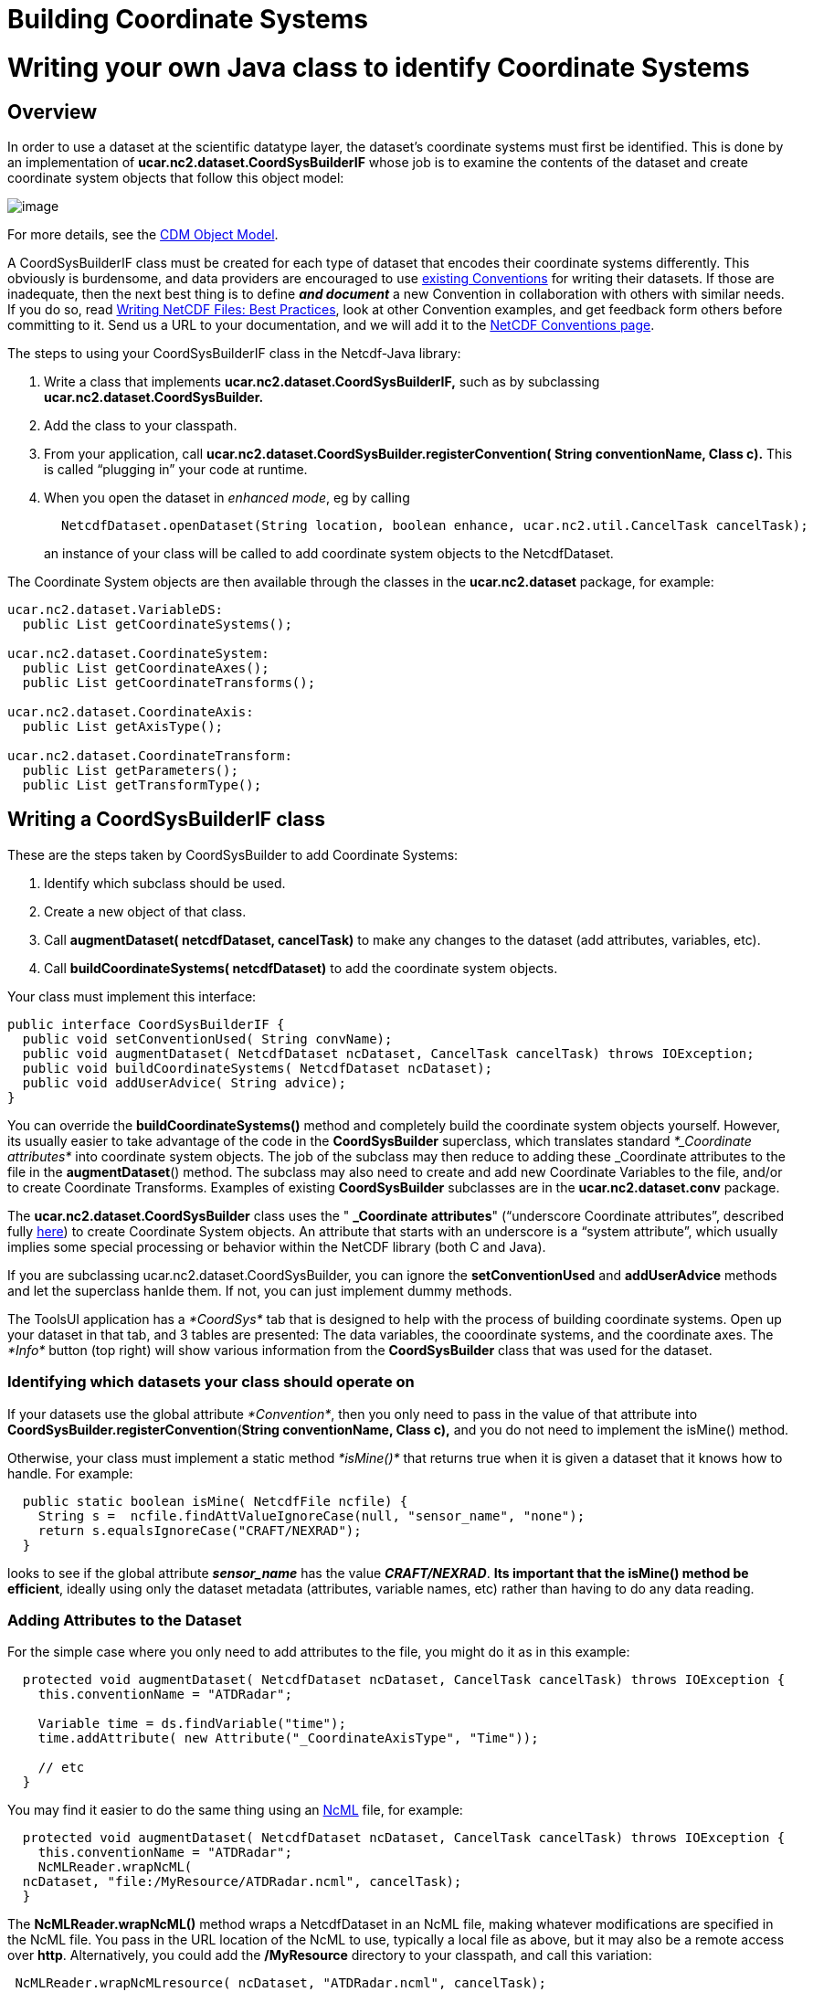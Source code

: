 Building Coordinate Systems
===========================

= Writing your own Java class to identify Coordinate Systems

== Overview

In order to use a dataset at the scientific datatype layer, the
dataset’s coordinate systems must first be identified. This is done by
an implementation of *ucar.nc2.dataset.CoordSysBuilderIF* whose job is
to examine the contents of the dataset and create coordinate system
objects that follow this object model:

image:../images/CoordSys.png[image]

For more details, see the link:../CDM/index.html[CDM Object Model].

A CoordSysBuilderIF class must be created for each type of dataset that
encodes their coordinate systems differently. This obviously is
burdensome, and data providers are encouraged to use
http://www.unidata.ucar.edu/software/netcdf/docs/conventions.html[existing
Conventions] for writing their datasets. If those are inadequate, then
the next best thing is to define *_and document_* a new Convention in
collaboration with others with similar needs. If you do so, read
http://www.unidata.ucar.edu/software/netcdf/docs/BestPractices.html[Writing
NetCDF Files: Best Practices], look at other Convention examples, and
get feedback form others before committing to it. Send us a URL to your
documentation, and we will add it to the
http://www.unidata.ucar.edu/software/netcdf/docs/conventions.html[NetCDF
Conventions page].

The steps to using your CoordSysBuilderIF class in the Netcdf-Java
library:

1.  Write a class that implements *ucar.nc2.dataset.CoordSysBuilderIF,*
such as by subclassing *ucar.nc2.dataset.CoordSysBuilder.*
2.  Add the class to your classpath.
3.  From your application, call
*ucar.nc2.dataset.CoordSysBuilder.registerConvention( String
conventionName, Class c).* This is called ``plugging in'' your code at
runtime.
4.  When you open the dataset in __enhanced mode__, eg by calling

--------------------------------------------------------------------------------------------------------
       NetcdfDataset.openDataset(String location, boolean enhance, ucar.nc2.util.CancelTask cancelTask);
--------------------------------------------------------------------------------------------------------

_______________________________________________________________________________________________
an instance of your class will be called to add coordinate system
objects to the NetcdfDataset.
_______________________________________________________________________________________________

The Coordinate System objects are then available through the classes in
the *ucar.nc2.dataset* package, for example:

----------------------------------------
ucar.nc2.dataset.VariableDS:
  public List getCoordinateSystems();

ucar.nc2.dataset.CoordinateSystem:
  public List getCoordinateAxes();
  public List getCoordinateTransforms();

ucar.nc2.dataset.CoordinateAxis:
  public List getAxisType();

ucar.nc2.dataset.CoordinateTransform:
  public List getParameters();
  public List getTransformType();
----------------------------------------

== Writing a CoordSysBuilderIF class

These are the steps taken by CoordSysBuilder to add Coordinate Systems:

1.  Identify which subclass should be used.
2.  Create a new object of that class.
3.  Call *augmentDataset( netcdfDataset, cancelTask)* to make any
changes to the dataset (add attributes, variables, etc).
4.  Call *buildCoordinateSystems( netcdfDataset)* to add the coordinate
system objects.

Your class must implement this interface:

-------------------------------------------------------------------------------------------------
public interface CoordSysBuilderIF {
  public void setConventionUsed( String convName);
  public void augmentDataset( NetcdfDataset ncDataset, CancelTask cancelTask) throws IOException;
  public void buildCoordinateSystems( NetcdfDataset ncDataset);
  public void addUserAdvice( String advice);
}
-------------------------------------------------------------------------------------------------

You can override the *buildCoordinateSystems()* method and completely
build the coordinate system objects yourself. However, its usually
easier to take advantage of the code in the *CoordSysBuilder*
superclass, which translates standard _*_Coordinate attributes*_ into
coordinate system objects. The job of the subclass may then reduce to
adding these _Coordinate attributes to the file in the
**augmentDataset**() method. The subclass may also need to create and
add new Coordinate Variables to the file, and/or to create Coordinate
Transforms. Examples of existing *CoordSysBuilder* subclasses are in the
*ucar.nc2.dataset.conv* package.

The *ucar.nc2.dataset.CoordSysBuilder* class uses the " *_Coordinate*
*attributes*" (``underscore Coordinate attributes'', described fully
link:../reference/CoordinateAttributes.html[here]) to create Coordinate
System objects. An attribute that starts with an underscore is a
``system attribute'', which usually implies some special processing or
behavior within the NetCDF library (both C and Java).

If you are subclassing ucar.nc2.dataset.CoordSysBuilder, you can ignore
the *setConventionUsed* and *addUserAdvice* methods and let the
superclass hanlde them. If not, you can just implement dummy methods.

The ToolsUI application has a _*CoordSys*_ tab that is designed to help
with the process of building coordinate systems. Open up your dataset in
that tab, and 3 tables are presented: The data variables, the
cooordinate systems, and the coordinate axes. The _*Info*_ button (top
right) will show various information from the *CoordSysBuilder* class
that was used for the dataset.

=== Identifying which datasets your class should operate on

If your datasets use the global attribute __*Convention*__, then you
only need to pass in the value of that attribute into
**CoordSysBuilder.registerConvention**(*String conventionName, Class
c),* and you do not need to implement the isMine() method.

Otherwise, your class must implement a static method _*isMine()*_ that
returns true when it is given a dataset that it knows how to handle. For
example:

---------------------------------------------------------------------------
  public static boolean isMine( NetcdfFile ncfile) {
    String s =  ncfile.findAttValueIgnoreCase(null, "sensor_name", "none");
    return s.equalsIgnoreCase("CRAFT/NEXRAD");
  }
---------------------------------------------------------------------------

looks to see if the global attribute *_sensor_name_* has the value
**_CRAFT/NEXRAD_**. **Its important that the isMine() method be
efficient**, ideally using only the dataset metadata (attributes,
variable names, etc) rather than having to do any data reading.

=== Adding Attributes to the Dataset

For the simple case where you only need to add attributes to the file,
you might do it as in this example:

-----------------------------------------------------------------------------------------------------
  protected void augmentDataset( NetcdfDataset ncDataset, CancelTask cancelTask) throws IOException {
    this.conventionName = "ATDRadar";

    Variable time = ds.findVariable("time");
    time.addAttribute( new Attribute("_CoordinateAxisType", "Time"));

    // etc
  }
-----------------------------------------------------------------------------------------------------

You may find it easier to do the same thing using an
http://www.unidata.ucar.edu/software/netcdf/ncml/[NcML] file, for
example:

-----------------------------------------------------------------------------------------------------
  protected void augmentDataset( NetcdfDataset ncDataset, CancelTask cancelTask) throws IOException {
    this.conventionName = "ATDRadar";
    NcMLReader.wrapNcML(
  ncDataset, "file:/MyResource/ATDRadar.ncml", cancelTask);
  }
-----------------------------------------------------------------------------------------------------

The *NcMLReader.wrapNcML()* method wraps a NetcdfDataset in an NcML
file, making whatever modifications are specified in the NcML file. You
pass in the URL location of the NcML to use, typically a local file as
above, but it may also be a remote access over **http**. Alternatively,
you could add the */MyResource* directory to your classpath, and call
this variation:

----------------------------------------------------------------------
 NcMLReader.wrapNcMLresource( ncDataset, "ATDRadar.ncml", cancelTask);
----------------------------------------------------------------------

The *NcMLReader.wrapNcMLresource()* looks for the NcML document by
calling **Class.getResource()**. The example NcML file might look like:

-----------------------------------------------------------------------
<?xml version='1.0' encoding='UTF-8'?>
<netcdf xmlns="http://www.unidata.ucar.edu/namespaces/netcdf/ncml-2.2">
 <attribute name="Conventions" value="ATDRadar"/>
  <variable name="latitude">
  <attribute name="_CoordinateAxisType" value="Lat" />
 </variable>
  <variable name="longitude">
  <attribute name="_CoordinateAxisType" value="Lon" />
 </variable>
  <variable name="altitude">
  <attribute name="_CoordinateAxisType" value="Height" />
  <attribute name="_CoordinateZisPositive" value="up" />
 </variable>
  <variable name="time">
  <attribute name="_CoordinateAxisType" value="Time" />
 </variable>
</netcdf>
-----------------------------------------------------------------------

The NcML adds the appropriate *_CoordinateAxisType* attribute to
existing Coordinate Axes. Because the data variables all use coordinate
variables, implicit Coordinate System objects are created and assigned.
There is no need for Coordinate Transforms because all the coordinates
are reference coordinates (lat, lon, height).
http://www.unidata.ucar.edu/software/netcdf/ncml/[Here] is complete info
on NcML.

If all you need to do is wrap the dataset in NcML, and the dataset
already has a *Convention* attribute in it (before it is wrapped), then
you can simply register the NcML directly, without having to write any
code. For this, you use:

---------------------------------------------------------------------------
 CoordSysBuilder.registerNcML( String conventionName, String ncmlLocation);
---------------------------------------------------------------------------

=== Adding Coordinate Axes to the Dataset

When a Coordinate Axis is missing, you must add it. You can do this
programatically or through an NcML file, for example:

--------------------------------------------------------------
  <variable name="latitude" shape="row" type="double">
    <attribute name="long_name" value="latitide coordinate" />
    <attribute name="units" value="degrees_north" />
    <attribute name="_CoordinateAxisType" value="Lat" />
    <values start="90.0" incr="5.0" />
  </variable>
--------------------------------------------------------------

creates a new coordinate axis variable, and gives it evenly spaced
values. You can also enumerate the values:

--------------------------------------
  <values>90.0 88.3 72.6 66.9</values>
--------------------------------------

When the values must be computed, then you need to do this
programatically, for example:

---------------------------------------------------------------------------------------------------------------
 protected void augmentDataset( NetcdfDataset ds, CancelTask cancelTask) throws IOException {
    this.conventionName = "Zebra";
(1) NcMLReader.wrapNcMLresource( ds, CoordSysBuilder.resourcesDir+"Zebra.ncml", cancelTask);

    // the time coord var is created in the NcML
    // set its values = base_time + time_offset(time)
    Dimension timeDim = ds.findDimension("time");
    Variable base_time = ds.findVariable("base_time");
    Variable time_offset = ds.findVariable("time_offset");
(2) Variable time = ds.findVariable("time");
    Attribute att = base_time.findAttribute("units");
    String units = (att != null) ? att.getStringValue() : "seconds since 1970-01-01 00:00 UTC";
(3) time.addAttribute( new Attribute("units", units));

    Array data;
    try {
(4)   double baseValue = base_time.readScalarDouble();
(5)   data = time_offset.read();
      IndexIterator iter = data.getIndexIterator();
      while (iter.hasNext()) {
(6)     iter.setDoubleCurrent( iter.getDoubleNext() + baseValue);
(7)     if ((cancelTask != null) && cancelTask.isCancel()) return;
      }
     } catch (java.io.IOException ioe) {
(8)  parseInfo.append("ZebraConvention failed to create time Coord Axis for "+ ds.getLocation()+"\n"+ioe+"\n");
     return;
    }
(9) time.setCachedData( data, true);
(10)ds.finish();
}
---------------------------------------------------------------------------------------------------------------

1.  Its convenient to wrap the dataset in NcML, even when you also have
to do some programming. For one thing, you can change the NcML file
without recompiling.
2.  The *time* coordinate is created in the NcML file, and we will set
its values here, based on other data in the file
3.  Set *time* coordinate units are set to be the same as the units on
the *base_time* variable.
4.  Read in the (scalar) **base_time**.
5.  Read in the *time_offset* array.
6.  Add the *baseValue* to each value of the **time_offset**.
7.  For potentially long running calculations, you should check to see
if the user has cancelled, and return ASAP.
8.  Error message if theres an excception.
9.  Set the data values of the *time* coordinate to the computed values.
10. When adding new variables to a dataset, you must call finish() when
all done.

=== Identifying Coordinate Axis Types

Another simple case to handle is when you are using Coordinate Variables
for all data variables. Coordinate Variables are 1D variables with the
same name as their dimension, which encode the coordinate values for
that dimension. In that case, you only need to identify the Coordinate
Axes types, which you do by overriding thye *getAxisType()* method. This
will pass in all variables that have been identified as coordinate axes,
and your job is to return theier AxisType, if they have one:

---------------------------------------------------------------------------------------------------------------
protected AxisType getAxisType( NetcdfDataset ncDataset, VariableEnhanced v) {
  String unit = v.getUnitsString();
  if (unit == null)
    return null;
  if ( unit.equalsIgnoreCase("degrees_east") ||
   unit.equalsIgnoreCase("degrees_E") ||
   unit.equalsIgnoreCase("degreesE") ||
   unit.equalsIgnoreCase("degree_east") ||
   unit.equalsIgnoreCase("degree_E") ||
   unit.equalsIgnoreCase("degreeE"))
     return AxisType.Lon;
  
  if ( unit.equalsIgnoreCase("degrees_north") ||
    unit.equalsIgnoreCase("degrees_N") ||
    unit.equalsIgnoreCase("degreesN") ||
    unit.equalsIgnoreCase("degree_north") ||
    unit.equalsIgnoreCase("degree_N") ||
    unit.equalsIgnoreCase("degreeN"))
      return AxisType.Lat;
      
  if (SimpleUnit.isDateUnit(unit) || SimpleUnit.isTimeUnit(unit))
    return AxisType.Time;
 
    // look for other z coordinate
  if (SimpleUnit.isCompatible("m", unit))
    return AxisType.Height;
  if (SimpleUnit.isCompatible("mbar", unit))
    return AxisType.Pressure;
  if (unit.equalsIgnoreCase("level") || unit.equalsIgnoreCase("layer") || unit.equalsIgnoreCase("sigma_level"))
    return AxisType.GeoZ;
   
  String positive = ncDataset.findAttValueIgnoreCase((Variable) v, "positive", null);
  if (positive != null) {
    if (SimpleUnit.isCompatible("m", unit))
      return AxisType.Height;
    else
      return AxisType.GeoZ;
  }
  return null;
}
---------------------------------------------------------------------------------------------------------------

=== Creating Coordinate Transformations

A more complex task is to create Coordinate Transforms, which map your
coordinates to reference coordinates, such as lat/lon. A Coordinate
Transform is typically represented by a __*Coordinate Transform
Variable*__, which may be a dummy variable (ie has no data in it), and
whose attributes document the meaning and specify any needed parameters
for it. You can create arbitrary transforms by creating
*ucar.nc2.dataset.CoordinateTransform* objects, which your code will
have access to when it opens a NetcdfDataset.

However, for your Transform to be used by the Netcdf Java library and
standard applications built on top of it, the *CoordinateTransform* must
have a reference to a *ucar.unidata.geoloc.Projection* or a
*ucar.unidata.geoloc.vertical.VerticalTransform* object which knows how
to do the actual mathematical transformation. The Netcdf-Java library
has a number of these, mostly following the CF-1.0 specification
(Appendix F for projections, Appendix D for vertical transforms). You
can also link:CoordTransBuilder.html[write your own implementation] and
add them at run time.

For this lesson, we will concentrate on what your CoordSysBuilder needs
to do to use an existing standard or user written Projection or
VerticalTransform class.

You can create the Coordinate Transform objects yourself, by overriding
the **makeCoordinateTransforms**() and **assignCoordinateTransforms**()
methods in CoordSysBuilder. Much easier is to use the existing machinery
and create a _*Coordinate Transform Variable*_ which represents the
parameters of the transform in a way recognized by a *CoordTransBuilder*
class.

Here is an example of one way to do that:

-----------------------------------------------------------------------------------------------------
 public void augmentDataset( NetcdfDataset ds, CancelTask cancelTask) throws IOException {
   // read global parameters
1) double lat_origin = findAttributeDouble( ds, "LAT0");
   double lon_origin = findAttributeDouble( ds, "LON0");
   double scale = findAttributeDouble( ds, "SCALE");
   if (Double.isNaN(scale)) scale = 1.0; 

2) VariableDS v = new VariableDS( ds, null, null, "ProjectionPS", DataType.CHAR, "", null, null);
   v.addAttribute( new Attribute("grid_mapping_name", "polar_stereographic"));
   v.addAttribute( new Attribute("straight_vertical_longitude_from_pole", lon_origin));
   v.addAttribute( new Attribute("latitude_of_projection_origin", lat_origin));
   v.addAttribute( new Attribute("scale_factor_at_projection_origin", scale)); 
   
3) v.addAttribute( new Attribute(_Coordinate.TransformType, TransformType.Projection.toString());
4) v.addAttribute( new Attribute(_Coordinate.AxisTypes, "GeoX GeoY");
   // fake data
5) Array data = Array.factory(DataType.CHAR.getPrimitiveClassType(), new int[] {}, new char[] {' '});
   v.setCachedData(data, true);
6) ds.addVariable(v);
   ds.finish();
}
-----------------------------------------------------------------------------------------------------

1.  Read the projection values that happen to be stored as non-standard
global attributes in your dataset.
2.  A Coordinate Transform Variable is created, and the parameters are
renamed according to the CF-1.0
3.  The *_CoordinateTransformType* identifies this variable
unambiguously as a Coordinate Transform Variable.
4.  The *_CoordinateAxisTypes* attribute indicates that the transform is
to be used for all Coordinate Systems that have a *GeoX* and *GeoY*
coordinate axis. To be CF compliant, you would have to identify all data
variables and add the attribute *grid_mapping=``ProjectionPS''* to each.
5.  Fake data is added, in case someone accidently tries to read it.
6.  The Coordinate Transform Variable is added to the dataset. When
adding new variables to a dataset, you must call finish() when all done.

This creates a _*Coordinate Transform Variable*_ in your dataset that
looks like this:

-----------------------------------------------------
 char Projection;
   :grid_mapping_name = "polar_stereographic";
   :straight_vertical_longitude_from_pole = "-150.0";
   :latitude_of_projection_origin = "90.0";
   :scale_factor_at_projection_origin = "0.996";
   :_CoordinateTransformType = "Projection";
   :_CoordinateAxisTypes = "GeoX GeoY";
-----------------------------------------------------

A similar way to do this, which creates the same result, creates
*ProjectionImpl* and *ProjectionCT* objects, and calls the
*makeCoordinateTransformVariable* utility method in CoordSysBuilder to
handle the details:

----------------------------------------------------------------------------------------------------------
 public void augmentDataset( NetcdfDataset ds, CancelTask cancelTask) throws IOException {

   // read global parameters
1) double lat_origin = findAttributeDouble( ds, "LAT0");
   double lon_origin = findAttributeDouble( ds, "LON0");
   double scale = findAttributeDouble( ds, "SCALE");
   if (Double.isNaN(scale)) scale = 1.0; 

2) ProjectionImpl proj = new ucar.unidata.geoloc.projection.Stereographic( lat_origin, lon_origin, scale);
3) ProjectionCT projCT = new ProjectionCT("ProjectionPS", "FGDC", proj);

4) VariableDS v = makeCoordinateTransformVariable(ds, projCT);
5) v.addAttribute( new Attribute(_Coordinate.AxisTypes, "GeoX GeoY"));
6) ds.addVariable(v);
   ds.finish();
}
----------------------------------------------------------------------------------------------------------

1.  Read the projection values that happen to be stored as non-standard
global attributes in your dataset.
2.  A *ProjectionImpl* is created out of those parameters.
3.  A *ProjectionCT* wraps the *ProjectionImpl*
4.  The *makeCoordinateTransformVariable* method handles the details of
creating the Coordinate Transform Variable. The ProjectionImpl knows
what the standard names of its parameters are.
5.  The *_CoordinateAxisTypes* attribute indicates that the transform is
to be used for all Coordinate Systems that have a *GeoX* and *GeoY*
coordinate axis.
6.  The Coordinate Transform Variable is added to the dataset.

'''''

== CoordSysBuilder Reference

These are the steps taken by NetcdfDataset to add Coordinate Systems:

1.  Identify which subclass should be used
2.  Create a new object of that class
3.  Call *augmentDataset( ds, cancelTask)*
4.  Call *buildCoordinateSystems( ds)*

The *augmentDataset()* method is where subclasses should modify the
underlying dataset.

The **buildCoordinateSystems**() method is where CoordSysBuilder
constructs the Coordinate Systems and adds them to the dataset. In some
special cases, the subclass may need to override some of the methods
that are called by **buildCoordinateSystems**.

--------------------------------------------------------------------------------------------
protected void buildCoordinateSystems( NetcdfDataset ncDataset) {
  // put status info into parseInfo to be shown to someone trying to debug this process
  parseInfo.append("Parsing with Convention = "+conventionName+"\n");
  // Bookeeping info for each variable is kept in the VarProcess inner class
  List vars = ncDataset.getVariables();
  for (int i = 0; i < vars.size(); i++) {
    VariableEnhanced v = (VariableEnhanced) vars.get(i);
    varList.add( new VarProcess(ncDataset, v));
  }
    // identify which variables are coordinate axes
  findCoordinateAxes( ncDataset);
  
  // identify which variables are used to describe coordinate system
  findCoordinateSystems( ncDataset);

  // identify which variables are used to describe coordinate transforms
  findCoordinateTransforms( ncDataset);

  // turn Variables into CoordinateAxis objects
  makeCoordinateAxes( ncDataset);

  // make Coordinate Systems for all Coordinate Systems Variables
  makeCoordinateSystems( ncDataset);
    
  // assign explicit CoordinateSystem objects to variables
  assignExplicitCoordinateSystems( ncDataset);
    
  // assign implicit CoordinateSystem objects to variables
  makeCoordinateSystemsImplicit( ncDataset);
    
  // optionally assign implicit CoordinateSystem objects to variables that dont have one yet
  if (useMaximalCoordSys)
    makeCoordinateSystemsMaximal( ncDataset);
     
   // make Coordinate Transforms
  makeCoordinateTransforms( ncDataset);
   
  // assign Coordinate Transforms
  assignCoordinateTransforms( ncDataset);
}
--------------------------------------------------------------------------------------------

To work at this level, you will need to study the source code of
**CoordSysBuilder**, and existing subclasses in the
*ucar.nc2.dataset.conv* package. As a subclass, you will have access to
the list of VarProcess objects, which wrap each variable in the Dataset,
and keep track of various information about them.

'''''

image:../nc.gif[image] This document was last updated July 20113
